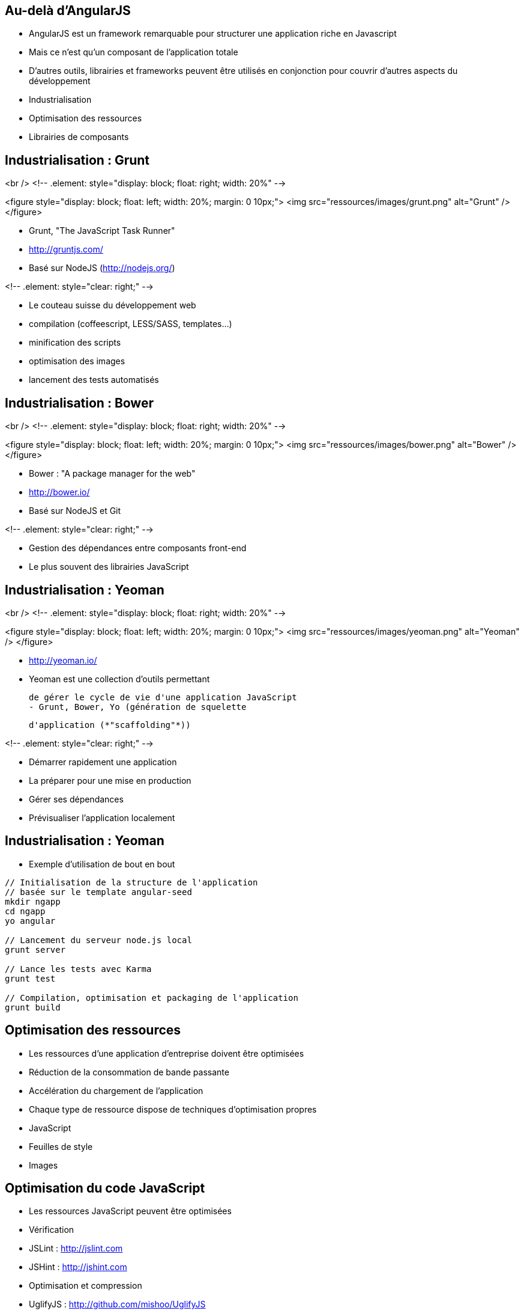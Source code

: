 ## Au-delà d'AngularJS
- AngularJS est un framework remarquable pour structurer une application riche en Javascript
  - Mais ce n'est qu'un composant de l'application totale
- D'autres outils, librairies et frameworks peuvent être utilisés en conjonction pour couvrir d'autres aspects du développement
  - Industrialisation
  - Optimisation des ressources
  - Librairies de composants



## Industrialisation : Grunt
<br />
<!-- .element: style="display: block; float: right; width: 20%" -->

<figure style="display: block; float: left; width: 20%; margin: 0 10px;">
    <img src="ressources/images/grunt.png" alt="Grunt" />
</figure>

- Grunt, "The JavaScript Task Runner"
- http://gruntjs.com/
- Basé sur NodeJS (http://nodejs.org/)

<!-- .element: style="clear: right;" -->

- Le couteau suisse du développement web
  - compilation (coffeescript, LESS/SASS, templates…)
  - minification des scripts
  - optimisation des images
  - lancement des tests automatisés



## Industrialisation : Bower
<br />
<!-- .element: style="display: block; float: right; width: 20%" -->

<figure style="display: block; float: left; width: 20%; margin: 0 10px;">
    <img src="ressources/images/bower.png" alt="Bower" />
</figure>

- Bower : "A package manager for the web"
- http://bower.io/
- Basé sur NodeJS et Git

<!-- .element: style="clear: right;" -->

- Gestion des dépendances entre composants front-end 
  - Le plus souvent des librairies JavaScript



## Industrialisation : Yeoman
<br />
<!-- .element: style="display: block; float: right; width: 20%" -->

<figure style="display: block; float: left; width: 20%; margin: 0 10px;">
    <img src="ressources/images/yeoman.png" alt="Yeoman" />
</figure>

- http://yeoman.io/
- Yeoman est une collection d'outils permettant
    
  de gérer le cycle de vie d'une application JavaScript
  - Grunt, Bower, Yo (génération de squelette
    
	d'application (*"scaffolding"*))

<!-- .element: style="clear: right;" -->

- Démarrer rapidement une application
- La préparer pour une mise en production
- Gérer ses dépendances
- Prévisualiser l'application localement



## Industrialisation : Yeoman
- Exemple d'utilisation de bout en bout

```
// Initialisation de la structure de l'application
// basée sur le template angular-seed
mkdir ngapp
cd ngapp
yo angular

// Lancement du serveur node.js local
grunt server

// Lance les tests avec Karma
grunt test

// Compilation, optimisation et packaging de l'application
grunt build
```



## Optimisation des ressources
- Les ressources d'une application d'entreprise doivent être optimisées
  - Réduction de la consommation de bande passante
  - Accélération du chargement de l'application
- Chaque type de ressource dispose de techniques d'optimisation propres
  - JavaScript
  - Feuilles de style
  - Images



## Optimisation du code JavaScript
- Les ressources JavaScript peuvent être optimisées
- Vérification
  - JSLint : http://jslint.com 
  - JSHint : http://jshint.com 
- Optimisation et compression
  - UglifyJS : http://github.com/mishoo/UglifyJS 
  - JSMin : http://www.crockford.com/javascript/jsmin.html 



## Optimisation des styles CSS
- Les feuilles de style CSS peuvent également bénéficier de certaines optimisations
  - Fusion des feuilles de style
  - Optimisation et déduplication des propriétés CSS
- Optimisation 
  - CSSLint : http://csslint.net 
- Langages alternatifs générant du CSS (support des constantes, mixins, opérations sur les unités…)
  - LESS : http://lesscss.org 
  - SASS : http://sass-lang.com 



## Optimisation des images
- Il existe 2 types d'optimisations pour les images
  - Optimiser chaque image 
  - Grouper toutes les images en une seule, pour les récupérer en une seule requête HTTP
- Yeoman embarque deux optimiseurs
  - OptiPNG : http://optipng.sourceforge.net
  - JPEGTran : http://jpegclub.org 



## Angular-UI et autres modules
- AngularJS est au centre d'un écosystème en plein essor
  - Composants additionnels sur étagère
  - Intégration avec d'autres projets
- Projet ngModules (registre de composants) : http://ngmodules.org 
  - Angular-UI : http://angular-ui.github.io
     - UI Bootstrap (intégration avec Twitter Bootstrap)
     - UI Router (remplacement de `$routeService`)
  - Intégration Google Charts, Google Maps
  - Infiniscroll
  - Intégration MongoDB, Firebase
